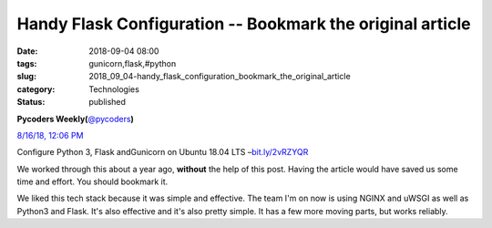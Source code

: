 Handy Flask Configuration -- Bookmark the original article
==========================================================

:date: 2018-09-04 08:00
:tags: gunicorn,flask,#python
:slug: 2018_09_04-handy_flask_configuration_bookmark_the_original_article
:category: Technologies
:status: published

.. image:: https://pbs.twimg.com/profile_images/429285908953579520/InZKng9-_normal.jpeg
    :alt: Twitter Avater

**Pycoders Weekly(**\ `@pycoders <https://twitter.com/pycoders?s=11>`__\ **)**

`8/16/18, 12:06 PM <https://twitter.com/pycoders/status/1030123521983348736?s=11>`__

Configure Python 3, Flask andGunicorn on Ubuntu 18.04 LTS –`bit.ly/2vRZYQR <https://t.co/1oB0nJXeeG>`__


We worked through this about a year ago, **without** the help of this
post. Having the article would have saved us some time and effort. You
should bookmark it.

We liked this tech stack because it was simple and effective.
The team I'm on now is using NGINX and uWSGI as well as Python3 and
Flask. It's also effective and it's also pretty simple. It has a few
more moving parts, but works reliably.






